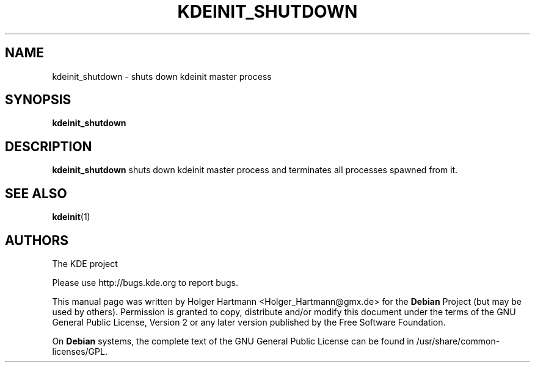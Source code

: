 .\" This file was generated by (a slightly modified) kdemangen.pl and edited by hand
.TH KDEINIT_SHUTDOWN 1 "Jun 2006" "K Desktop Environment" ""
.SH NAME
kdeinit_shutdown
\- shuts down kdeinit master process
.SH SYNOPSIS
\fBkdeinit_shutdown
.SH DESCRIPTION
\fBkdeinit_shutdown\fP shuts down kdeinit master process and terminates all processes spawned from it.
.SH SEE ALSO
.BR kdeinit (1)
.SH AUTHORS
.nf
The KDE project

.br
.fi
Please use http://bugs.kde.org to report bugs.
.PP
This manual page was written by Holger Hartmann <Holger_Hartmann@gmx.de> for the \fBDebian\fP Project (but may be used by others). Permission is granted to copy, distribute and/or modify this document under the terms of the GNU General Public License, Version 2 or any later version published by the Free Software Foundation.
.PP
On \fBDebian\fP systems, the complete text of the GNU General Public License can be found in /usr/share/common\-licenses/GPL.
